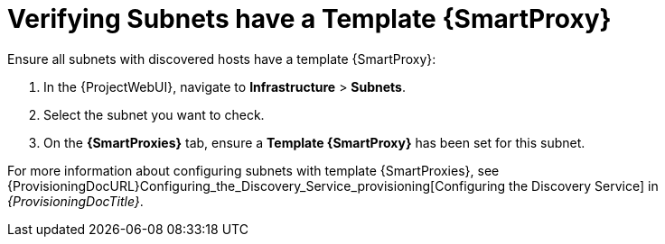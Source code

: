 [[verify_subnets_have_a_template_capsule]]
= Verifying Subnets have a Template {SmartProxy}

.Ensure all subnets with discovered hosts have a template {SmartProxy}:
. In the {ProjectWebUI}, navigate to *Infrastructure* > *Subnets*.
. Select the subnet you want to check.
. On the *{SmartProxies}* tab, ensure a *Template {SmartProxy}* has been set for this subnet.

For more information about configuring subnets with template {SmartProxies}, see {ProvisioningDocURL}Configuring_the_Discovery_Service_provisioning[Configuring the Discovery Service] in _{ProvisioningDocTitle}_.
